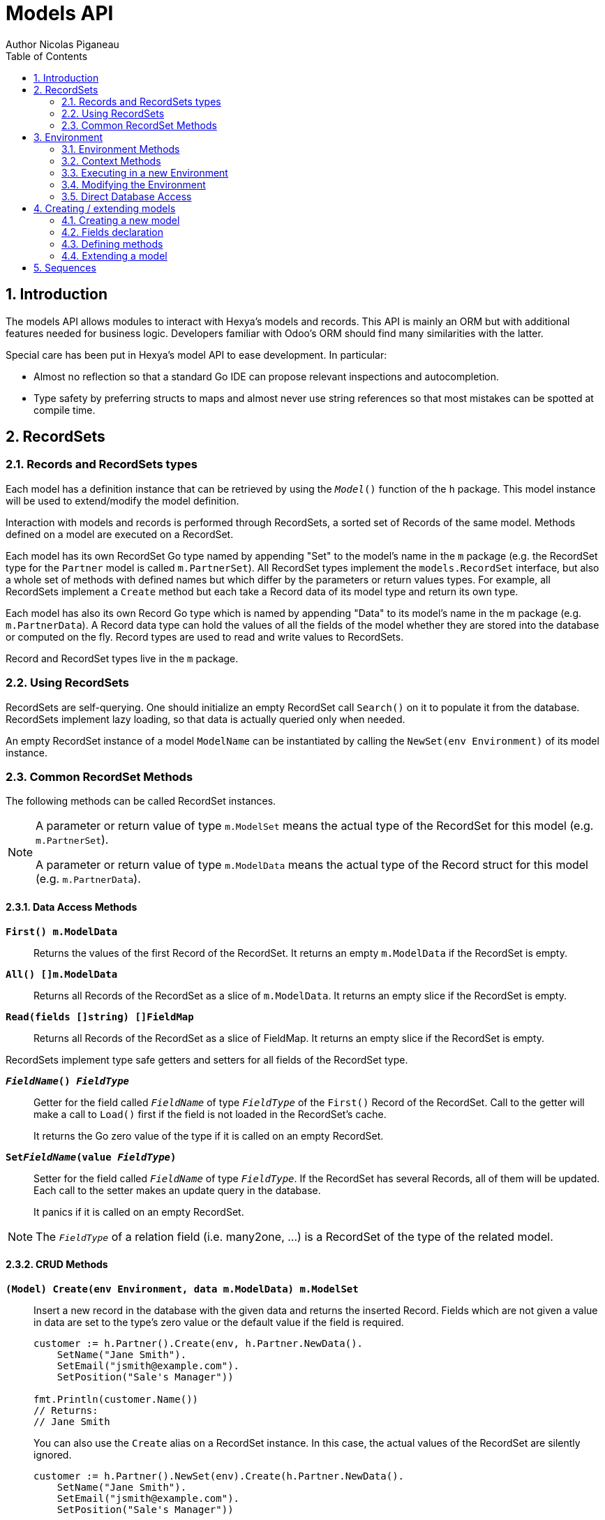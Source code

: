 = Models API
Author Nicolas Piganeau
:prewrap!:
:toc:
:sectnums:

== Introduction

The models API allows modules to interact with Hexya's models and records. This
API is mainly an ORM but with additional features needed for business logic.
Developers familiar with Odoo's ORM should find many similarities with the
latter.

Special care has been put in Hexya's model API to ease development. In
particular:

* Almost no reflection so that a standard Go IDE can propose relevant
inspections and autocompletion.
* Type safety by preferring structs to maps and almost never use string
references so that most mistakes can be spotted at compile time.

== RecordSets

=== Records and RecordSets types

Each model has a definition instance that can be retrieved by using the
`__Model__()` function of the `h` package. This model instance will be used
to extend/modify the model definition.

Interaction with models and records is performed through RecordSets, a sorted
set of Records of the same model. Methods defined on a model are executed on a
RecordSet.

Each model has its own RecordSet Go type named by appending "Set" to the
model's name in the `m` package (e.g. the RecordSet type for the `Partner` model is called
`m.PartnerSet`). All RecordSet types implement the `models.RecordSet` interface, but
also a whole set of methods with defined names but which differ by the
parameters or return values types. For example, all RecordSets implement a
`Create` method but each take a Record data of its model type and return its
own type.

Each model has also its own Record Go type which is named by appending "Data"
to its model's name in the m package (e.g. `m.PartnerData`).
A Record data type can hold the values of all the fields of the model whether they are stored into the database or
computed on the fly.
Record types are used to read and write values to RecordSets.

Record and RecordSet types live in the `m` package.

=== Using RecordSets

RecordSets are self-querying. One should initialize an empty RecordSet call
`Search()` on it to populate it from the database. RecordSets implement lazy
loading, so that data is actually queried only when needed.

An empty RecordSet instance of a model `ModelName` can be instantiated by
calling the `NewSet(env Environment)` of its model instance.

=== Common RecordSet Methods

The following methods can be called RecordSet instances.

[NOTE]
====
A parameter or return value of type `m.ModelSet` means the actual type of
the RecordSet for this model (e.g. `m.PartnerSet`).

A parameter or return value of type `m.ModelData` means the actual type of the
Record struct for this model (e.g. `m.PartnerData`).
====

==== Data Access Methods

`*First() m.ModelData*`::
Returns the values of the first Record of the RecordSet. It returns an empty
`m.ModelData` if the RecordSet is empty.

`*All() []m.ModelData*`::
Returns all Records of the RecordSet as a slice of `m.ModelData`. It returns an
empty slice if the RecordSet is empty.

`*Read(fields []string) []FieldMap*`::
Returns all Records of the RecordSet as a slice of FieldMap. It returns an
empty slice if the RecordSet is empty.

RecordSets implement type safe getters and setters for all fields of the
RecordSet type.

`*__FieldName__() __FieldType__*`::
Getter for the field called `__FieldName__` of type `__FieldType__` of the
`First()` Record of the RecordSet. Call to the getter will make a call to
`Load()` first if the field is not loaded in the RecordSet's cache.
+
It returns the Go zero value of the type if it is called on an empty RecordSet.

`*Set__FieldName__(value __FieldType__)*`::
Setter for the field called `__FieldName__` of type `__FieldType__`. If the
RecordSet has several Records, all of them will be updated. Each call to the
setter makes an update query in the database.
+
It panics if it is called on an empty RecordSet.

NOTE: The `__FieldType__` of a relation field (i.e. many2one, ...) is a
RecordSet of the type of the related model.

==== CRUD Methods

`*(Model) Create(env Environment, data m.ModelData) m.ModelSet*`::
Insert a new record in the database with the given data and returns the
inserted Record. Fields which are not given a value in data are set to the type's zero
value or the default value if the field is required.
+
[source,go]
----
customer := h.Partner().Create(env, h.Partner.NewData().
    SetName("Jane Smith").
    SetEmail("jsmith@example.com").
    SetPosition("Sale's Manager"))

fmt.Println(customer.Name())
// Returns:
// Jane Smith
----
+
You can also use the `Create` alias on a RecordSet instance. In this case,
the actual values of the RecordSet are silently ignored.
+
[source,go]
----
customer := h.Partner().NewSet(env).Create(h.Partner.NewData().
    SetName("Jane Smith").
    SetEmail("jsmith@example.com").
    SetPosition("Sale's Manager"))

fmt.Println(customer.Name())
// Returns:
// Jane Smith

----

`*Write(data m.ModelData) bool*`::
Update records in the database with the given data. Updates are made with a
single SQL query.
+
[source,go]
----
partner := h.Partner().Search(env, q.Partner().Where().Company().Name().Equals("NDP Systèmes"))
partner.Write(h.Partner().NewData().
    SetLang("fr_FR"))
----

`*Unlink() bool*`::
Deletes the database records that are linked with this RecordSet.

`*Load(fields ...FieldName)*`::
Load the data from the database matching the RecordSet current
search condition and store them in cache for access through the getters.
If fields are given, only those fields are fetched.
+
Calling Load on an empty RecordSet with an empty query will have no effect.
To load a whole table, use `SearchAll()`.
+
[source,go]
----
partners := h.Partner().NewSet(env)
partners.Search(q.Partner().Where().Name().ILike("John")).
	Load(h.Partner().Fields().Name(), h.Partner().Fields().Birthday())

// The following lines will not load from the database, but use
// the values cached in the RecordSet.
for _, p := range partners.Records() {
    fmt.Println(p.Name(), p.Birthday())
}
// Returns:
// John Smith 1982-06-03
// John Doo 1975-01-06
----

NOTE: Call to `Load()` is optional. It will be automatically called (without
fields arguments) on the first call to a getter or when calling `Records()`.

TIP: Calling `Load()` with fields arguments before any other call allows to
finely control which fields will be queried from the database since subsequent
calls to a getter will not call `Load()` again if the value is already loaded.


==== Search Methods

`*(Model) Search(env Environment, condition q.ModelCondition) m.ModelSet*`::
Search the database for matching records and return them as RecordSet.
A new Condition instance can be created from `q.Model()`.
+
[source,go]
----
cond := q.Users().Email().ILike("example.com").Or().Email().ILike("example.net")
users := h.Users().Search(env, cond)
----

`*(RecordSet) Search(condition q.ModelCondition) m.ModelSet*`::
Apply the given search condition to the given RecordSet. This will narrow the
RecordSet current filter.
+
====
.Available methods on Condition type
* `And()`
* `AndNot()`
* `AndCond(condition ConditionType)`
* `Or()`
* `OrNot()`
* `OrCond(condition ConditionType)`
====
+
====
.Available operator methods
Depending on the field type, all or part of the following operator methods
will be available:

`Equals`, `NotEquals`, `Greater`, `GreaterOrEqual`, `Lower`, `LowerOrEqual`,
`Like`, `ILike`, `Contains`, `NotContains`, `IContains`, `NotIContains`, `In`,
`NotIn`, `ChildOf`, `IsNull`, `IsNotNull`

Each of these methods take a `value` parameter which is of the same Go type as
the field on which it is applied.

For each of them there are two derived methods suffixed respectively with
`Func` and `Eval` :

- `Func` suffixed methods (e.g. `EqualsFunc`) take as argument a function
whose first argument is a RecordSet and that returns a value with the same Go
type as the field on which it is called.
+
eg. `func(rs models.RecordSet) int64`
+
The function will be evaluated at the time of the query by passing it the
RecordSet we are querying and the result will be substituted in the query.
- `Eval` suffixed methods (e.g. `EqualsEval`) take an expression string as
argument. This expression will be passed as is to the client and evaluated
client side.
+
IMPORTANT: The returned condition of an `Eval` suffixed method cannot be
evaluated on server side. Thus `Eval` suffixed methods must NOT be used
within the `Search()` method.
====
+
====
.Searches on joined tables
Searches can also be performed on joined model fields with the
`__FK__FilteredOn()` methods:

[source,go]
----
cond := q.Users().PartnerFilteredOn(q.Partner().Function().ILike("manager"))
users := h.Users().Search(env, cond)
----

Conditions with `__FK__FilteredOn()` can be nested:

[source,go]
----
cond := q.Users().PartnerFilteredOn(q.Partner().CountryFilteredOn(q.Country().Code.Equals("F")))
----

They can also be mixed with simple conditions:

[source,go]
----
cond := q.Users().PartnerFilteredOn(q.Partner().Function().ILike("manager")).And().Login().ILike("John")
----
====

`*(Model) Browse(env Environment, ids []int64) m.ModelSet*`::
Search the database and returns a RecordSet with the records having the given ids.

`*(RecordSet) Browse(ids []int64) m.ModelSet*`::
Narrows this RecordSet by selecting only those with the given ids.
This function is only a shortcut for `Search` on a list on ids.

`*(Model) BrowseOne(env Environment, id int64) m.ModelSet*`::
`*(RecordSet) BrowseOne(ids int64) m.ModelSet*`::
Same as Browse but for a single id.

`*SearchCount() int*`::
Return the number of records matching the search condition.

`*SearchByName(name string, op operator.Operator, additionalCond Condition, limit int) m.ModelSet*`::
Search for records that have a display name matching the given
`name` pattern when compared with the given `op` operator, while also
matching the optional `additionalCond` condition.
+
This is used for example to provide suggestions based on a partial
value for a relational field. Sometimes be seen as the inverse
function of `NameGet` but it is not guaranteed to be.

`*SearchAll() m.ModelSet*`::
Returns a RecordSet with all the records in the database for the RecordSet's
model.

`*Limit(n int) m.ModelSet*`::
Limit the search to `n` results.

`*Offset(n int) m.ModelSet*`::
Offset the search by `n` results.

`*OrderBy(exprs ...string) m.ModelSet*`::
Order the results by the given expressions. Each expression is a string with a
valid field name and optionally a direction.
+
[source,go]
----
users := h.Users().NewSet(env).SearchAll().OrderBy("Name ASC", "Email DESC", "ID")
----

==== RecordSet Operations

`*Ids() []int64*`::
Return a slice with all the ids of this RecordSet. Performs a lazy loading of
the RecordSet if it is not already loaded.

`*Env() *Environment*`::
Returns the RecordSet's Environment.

`*Len() int*`::
Returns the number of records in this RecordSet.

`*Records() []m.ModelSet*`::
Returns a slice of RecordSets, each with only one Record of the current
RecordSet.

`*EnsureOne()*`::
Check that this RecordSet contains only one Record. Panics if there are more
than one Record or if there are no Records at all.

`*Filtered(fn func(m.ModelSet) bool) m.ModelSet*`::
Select the records in this RecordSet such that fn(Record) is true, and return
them as a RecordSet. Filtered will use the data in cache if present.

NOTE: Unless the RecordSet is already loaded in cache, it might be faster
and more efficient to use `Search()` on the RecordSet to return a filtered
Set.

`*Sorted(less func(RecordSet, RecordSet) bool) m.ModelSet*`::
Returns a sorted copy of this RecordSet. `less(rs1, rs2)` should return true
if rs1 < rs2.
+
The Sort is not guaranteed to be stable.

`*SortedDefault() m.ModelSet*`::
Returns a sorted copy of this RecordSet according to the model's default order.

`*SortedByField(f FieldNamer, reverse bool) m.ModelSet*`::
Returns a sorted copy of this RecordSet by comparing the given field.
If reverse is true, the sort is done in reversed order.

`*Union(other m.ModelSet) m.ModelSet*`::
Returns a new RecordSet that is the union of this RecordSet and the given
`other` RecordSet. The result is guaranteed to be a set of unique records.

`*Subtract(other m.ModelSet) m.ModelSet*`::
Returns a RecordSet with the Records that are in this RecordSet but not in the
given 'other' one. The result is guaranteed to be a set of unique records.

`*Equals(other m.ModelSet) bool*`::
Returns true if this RecordSet is equal to the other RecordSet, that is they
are from the same model and reference the same ids.

== Environment

The Environment stores various contextual data used by the ORM: the database
transaction (for database queries), the current user (for access rights
checking) and the current context (storing arbitrary metadata).

The usual way to get the current Environment is to call `Env()` on a RecordSet.

=== Environment Methods

The following methods are available on the Environment.

`*Cr() *Cursor*`::
Returns the cursor to the database. The cursor is a wrapper around the current
database transaction that can be used for <<Direct Database Access>>.

`*Uid() int64*`::
Returns the user ID of the current user.

`*Context() *types.Context*`::
Returns the context of this Environment. The context is a
read only map for storing arbitrary metadata. See <<Context Methods>>.

=== Context Methods

The Context of an Environment is a readonly map for storing arbitrary
metadata. To modify the context, you need to modify the Environment
(see <<Modifying the Environment>>).

`*HasKey(key string) bool*`::
Returns true if the Context has a value for the given key.

`*Get(key string) interface{}*`::
Returns the value of the Context for the given key. It returns nil if the
Context does not contain this key.

NOTE: If you know the expected return type, you would probably use one of the
following typed methods instead.

`*GetString(key string) string*`::
Returns the value of the given key in this Context as a string.
It panics if the value is not of type string

`*GetInteger(key string) int64*`::
Returns the value of the given key in this Context as an int64.
It panics if the value cannot be casted to int64

`*GetFloat(key string) float64*`::
Returns the value of the given key in this Context as a float64.
It panics if the value cannot be casted to float64

`*GetStringSlice(key string) []string*`::
Returns the value of the given key in this Context as a []string.
It panics if the value is not a slice or if any value is not a string

`*GetIntegerSlice(key string) []int64*`::
Returns the value of the given key in this Context as a []int64.
It panics if the value is not a slice or if any value cannot be casted to int64

`*GetFloatSlice(key string) []float64*`::
Returns the value of the given key in this Context as a []float64.
It panics if the value is not a slice or if any value cannot be casted to
float64

`*SetEntry(key string, value interface{}) *Context*`::
Returns a copy of this Context with the given key set to the given value.

A pointer to a new empty Context can be created with `types.NewContext()`

=== Executing in a new Environment

`*models.ExecuteInNewEnvironment(uid int64, fnct func(Environment)) error*`::
Executes the given `fnct` in a new Environment within a new database
transaction and commit the transaction on success. In case `fnct` panics, the
transaction is rolled back instead and the panic data is returned as error.

`*models.SimulateInNewEnvironment(uid int64, fnct func(Environment)) error*`::
Executes the given `fnct` in a new Environment within a new database
transaction but rolls back the transaction at the end. In case `fnct` panics,
the panic data is returned as error.
+
This function is mainly useful for testing when database modification must be
avoided.

=== Modifying the Environment

The Environment is immutable. It can be customized with the following methods
to be applied on the RecordSet.

`*Sudo(uid ...int64) m.ModelSet*`::
Call the next method as Super User. If uid is given, use the given user id
instead.
+
[source,go]
----
noReplyUser := h.Users().Search(env, q.Users().Email().Equals("no-reply@ndp-systemes.fr")).Limit(1)
partners := h.Partner().Search(env, q.Partner().Name().ILike("John"))

partners.Sudo(noReplyUser.ID()).SendConfirmationEmail()
----

`*WithEnv(env Environment) m.ModelSet*`::
Returns a copy of the current RecordSet with the given Environment.

`*WithContext(key string, value interface{}) m.ModelSet*`::
Returns a copy of the current RecordSet with its context extended by the
given key and value.
+
`WithContext()` panics if the given value is a RecordSet.
You should pass its IDs instead.

`*WithNewContext(context types.Context) m.ModelSet*`::
Returns a copy of the current RecordSet with its context replaced by the
given one.

=== Direct Database Access

Direct database access is possible through the Cursor of the Environment. The
Cursor provides the following methods for accessing the database. All methods
operate inside the current transaction.

`*Execute(query string, args ...interface{}) sql.Result*`::
Execute a query without returning any rows. It panics in case of error.
The args are for any placeholder parameters in the query. Whatever the database
backend used, the placeholder is `?`.

`*Get(dest interface{}, query string, args ...interface{})*`::
Queries a row into the database and maps the result into dest.
The query must return only one row. It panics on errors.

`*Select(dest interface{}, query string, args ...interface{})*`::
Queries multiple rows and map the result into dest which must be a slice.
Select panics on errors.
+
[source,go]
----
type dbStruct struct {
    Name: string
    Age:  int
}
var single dbStruct
var data []dbStruct

rc.env.Cr().Get(&single, "SELECT name, age FROM partner WHERE id = ?", 12)
rc.env.Cr().Select(&data, "SELECT name, age FROM partner WHERE age > ?", 25)
----

NOTE: Direct database access should be avoided whenever possible because it
by-passes all security restrictions. Use the RecordSet API instead.

== Creating / extending models

When developing a Hexya module, you can create your own models and/or
extend in place existing models created by other modules.

All models, fields and methods declarations MUST be made in the `init()` of
the main package or of a package called by the module's main package.

[IMPORTANT]
====
After creating or modifying a model, you must run `hexya generate` to
generate the types in the `h`, `m` and `q` packages before starting the Hexya server.

Running `hexya generate` will also allow you to obtain code completion and
inspections on the newly created types.
====

=== Creating a new model
`*models.NewModel() *Model*`::

Declare a new model. After code generation, the model will be available by `h.__Model__()`.
+
[source,go]
----
// Create a new model called 'User'
models.NewModel("User")

// Call the model anywhere with h.User()
user123 := h.User().BrowseOne(123)
----

The created model will have a single `ID` field which is the model's primary
key. It returns an pointer to the created model instance.

`*models.NewMixinModel() *Model*`::

Declare a new mixin model. Mixin model are not meant to be accessible like a
 regular model but are meant to be mixed in other models.
+
See <<Model Mix In>>

`*models.NewTransientModel() *Model*`::

Creates a new transient model with the given name. Transient model instances
have a limited life time and are automatically removed from database. They
are mainly used for wizards.

=== Fields declaration

Models fields are added by the `AddField` method of a model as in the example below:

[source,go]
----
var fields_Course = map[string]models.FieldDefinition{
    "Name":      fields.Char{String: "Name", Help: "This is the name of the course", Required: true},
    "Date":      fields.Date{String: "Date of the Course"},
    "Teacher":   fields.Many2One{RelationModel: h.Partner(), String: "Teacher"},
    "LimitDate": fields.DateTime{Required: true},
    "Attendees": fields.Many2many{RelationModel: h.Partner(), String: "Attendees"},
}

func init() {
	NewModel("Course")
	h.Course().AddFields(fields_Course)
}
----

NOTE: By convention fields definitions are declared as a package var named `fields___Model__`.
Following this convention allows you to use the `hexya fmt` command to generate automatically the `AddFields` statement in the `init` function.

Available fields types are:

`*fields.Binary{}*`::
A Binary field holds arbitrary data that is meant to be delivered to the
client as a file. Binary fields are mapped to `string` go type.
`*fields.Boolean{}*`::
`*fields.Char{}*`::
A Char field is a string field that is meant to be displayed as a single line
in the client. Char fields are mapped to go strings.
`*fields.Date{}*`::
Date fields are mapped to models.Date structs.
`*fields.DateTime{}*`::
DateTime fields are mapped to models.Date structs.
`*fields.Float{}*`::
`*fields.HTML{}*`::
HTML fields are formatted with their HTML content by the client.
`*fields.Integer{}*`::
`*fields.Many2Many{}*`::
`*fields.Many2One{}*`::
`*fields.One2Many{}*`::
`*fields.One2One{}*`::
`*fields.Rev2One{}*`::
Rev2One fields are the reverse relation of one2one in the model that does not
have an FK.
`*fields.Selection{}*`::
A selection field can have as values only a set of predefined strings.
`*fields.Text{}*`::
A Text field is a string field that is meant to be displayed on multiple lines
in the client. Text fields are mapped to go strings.

==== Overriding fields

Fields attributes can be overridden by using one of the following methods that
apply on a Field instance.

`*(f *Field) SetFieldType(value fieldtype.Type) *Field*` ::
`*(f *Field) SetString(value string) *Field*` ::
`*(f *Field) SetHelp(value string) *Field*` ::
`*(f *Field) SetGroupOperator(value string) *Field*` ::
`*(f *Field) SetRelated(value string) *Field*` ::
`*(f *Field) SetOnDelete(value OnDeleteAction) *Field*` ::
`*(f *Field) SetCompute(value Methoder) *Field*` ::
`*(f *Field) SetDepends(value []string) *Field*` ::
`*(f *Field) SetStored(value bool) *Field*` ::
`*(f *Field) SetRequired(value bool) *Field*` ::
`*(f *Field) SetReadOnly(value bool) *Field*` ::
`*(f *Field) SetReadOnlyFunc(value func(Environment) (bool, Conditioner)) *Field*` ::
`*(f *Field) SetRequiredFunc(value func(Environment) (bool, Conditioner)) *Field*` ::
`*(f *Field) SetInvisibleFunc(value func(Environment) (bool, Conditioner)) *Field*` ::
`*(f *Field) SetUnique(value bool) *Field*` ::
`*(f *Field) SetIndex(value bool) *Field*` ::
`*(f *Field) SetEmbed(value bool) *Field*` ::
`*(f *Field) SetSize(value int) *Field*` ::
`*(f *Field) SetDigits(value nbutils.Digits) *Field*` ::
`*(f *Field) SetNoCopy(value bool) *Field*` ::
`*(f *Field) SetTranslate(value bool) *Field*` ::
`*(f *Field) SetContexts(value FieldContexts) *Field*` ::
`*(f *Field) AddContexts(value FieldContexts) *Field*` ::
`*(f *Field) SetDefault(value func(Environment) interface{}) *Field*` ::
`*(f *Field) SetSelection(value types.Selection) *Field*` ::
`*(f *Field) UpdateSelection(value types.Selection) *Field*` ::
`*(f *Field) SetOnchange(value Methoder) *Field*` ::
`*(f *Field) SetOnchangeWarning(value Methoder) *Field*` ::
`*(f *Field) SetOnchangeFilters(value Methoder) *Field*` ::
`*(f *Field) SetConstraint(value Methoder) *Field*` ::
`*(f *Field) SetInverse(value Methoder) *Field*` ::
`*(f *Field) SetFilter(value Conditioner) *Field*` ::
`*(f *Field) SetRelationModel(value Modeler) *Field*` ::
`*(f *Field) SetM2MRelModel(value Modeler) *Field*` ::
`*(f *Field) SetM2MOurField(value *Field) *Field*` ::
`*(f *Field) SetM2MTheirField(value *Field) *Field*` ::
`*(f *Field) SetReverseFK(value string) *Field*` ::
`*(f *Field) SetSelectionFunc(value func() types.Selection) *Field*` ::


[source,go]
----
course := h.Course().Fields().Name().
    SetString("MyNewName").
    SetHelp("This is the new name of the course")
----

==== Field parameters

Field parameters are set in the params struct that is passed to the field's
creation/override method. Params structs only differ by the options available
to specific types. Below is the list and explanation for each parameter.

===== Field type parameters

`ReverseFK` string::
Set the foreign key field name in the related model for `one2many` and
`rev2one` relations.

`RelationModel` string::
Set the other model for a relation field.

`M2MLinkModelName` string::
Set the name of the intermediate model for a `many2many` relation. This
parameter is mandatory only if there are several `many2many` relations
between the two models.

`M2MOurField` string::
In a `many2many` relation, set the name of the field of the intermediate model
that points to this (our) model. This parameter is mandatory only if the
`many2many` relation is pointing to the same model.

`M2MTheirField` string::
In a `many2many` relation, set the name of the field of the intermediate model
that points to the other (their) model, i.e. the model defined by
`RelationModel`. This parameter is mandatory only if the `many2many` relation
is pointing to the same model.

`OnDelete` OnDeleteAction::
Defines what to do with this record if the target record is deleted. Possible
values are `models.SetNull` (default), `models.Restrict` and `models.Cascade`.

`Selection` types.Selection::
Map of predefined allowed values for a Selection field. The map keys are the
actual values, and the map values are the labels to display for each value.

`Size` int::
Maximum size for the `string` type in database.

`Digits` types.Digit::
Sets the decimal precision to a Go `float` type to store as a decimal type in
database. Digit objects have a `Scale` field that defines the total number of
digits and a `Precision` field that defines the number of digits after the
decimal point.

`JSON` string::
Field's JSON value that will be used for the column name in the database and
for json serialization to the client.

`Translate` bool::
Set to true if the value of this field must be translated in the user
interface. This can be the case for product names or descriptions for
instance.

`GoType` interface{}::
Specifies the go type to which the field should be mapped. `GoType` should be
set to a pointer to such a type's value.
+
If the given type is not a standard type then it must implement `driver.Valuer`
and `sql.Scanner` interfaces.
+
[source,go]
----
var fields_Session = map[string]models.FieldDefinition{
    "Room No": models.IntegerField{GoType: new(int16)},
}
----

===== Field's metadata parameters

`String` string::
Field's label inside the application.
`Help` string::
Field's help typically displayed as tooltip.

===== Field's modifiers parameters

`Required` bool::
Defines the field as required (i.e. not null).

`RequiredFunc` func(Environment) (bool, Conditioner)::
Defines the field as required depending on the returned values of the given function.
+
If the second parameter is not nil, the condition is passed as is to the client for evaluation.
+
If the second parameter is nil, then the first returned argument will define if the field is required.

`ReadOnly` bool::
This field will be shown as read only on all views.
Note that this does not prevent setting the field by code or through a method.

`ReadOnlyFunc` func(Environment) (bool, string)::
Dynamic version of `ReadOnly`. Works the same way as `RequiredFunc`.

`InvisibleFunc` func(Environment) (bool, string)::
Defines if the field should be visible in views. Works the same way as `RequiredFunc`.

`Unique` bool::
Defines the field as unique in the database table.

`Index` bool::
Creates an index on this field in the database.

`NoCopy` bool::
Fields marked with this tag will not be copied when a record is duplicated.

`Default` func(Environment) interface{}::
Function that will be called by clients to set a default value in the user
interface before calling Create.
+
The default value will also be set when calling Create only if this is a required field and no value is set.

`OnChange` Methoder::
The method to call when this field is changed in the interface.
The value must be a method on this RecordSet with the following
signature, which returns a Record with the values to update and a slice of
field names to unset.
+
[source,go]
----
func (m.ModelSet) m.ModelData
----

NOTE: OnChange function is called only when the modification is done in the
interface, not by code.

IMPORTANT: OnChange methods are executed in an isolated environment that is
rolled back after execution. You should therefore not try to create or
write any RecordSet in these methods, or they will fail.

`Constraint` Methoder::
The method to call to validate the value of this field in a record.
The value must be a method on this RecordSet with the following
signature:
+
[source,go]
----
func (m.ModelSet)
----

The given method must panic if the given RecordSet is not valid.

NOTE: Several fields can set their `Constraint:` to the same method. In this
case the method will only be called once, even if both fields are modified.

`GroupOperator` string::
A valid database function name that will be used on this field when aggregating
the model. It defaults to `sum`.

===== Computed fields parameters

`Compute` Methoder::
Declares this field as a computed field. The value must be a
method on this RecordSet with the following signature, which returns a
Record struct with the values to update.
+
[source,go]
----
func (m.ModelSet) m.ModelData
----

`Inverse` Methoder::
Declares an inverse method for a computed field. This method will be called when
the field is set and must write directly its changes to the database. The given
method must have the following signature:
+
[source,go]
----
func (m.ModelSet, valueType)
----

where `valueType` is the go type for the given field value.

`Related` string::
Declares this field as a related field, i.e. a field that is automatically
synchronized with another field. The value must be a path string to the
related field starting from the current RecordSet
(e.g. `"Customer.Country.Name"`).

`Stored` bool::
For a computed field, if true then the field will be stored into the database.
Recomputation will be triggered by the data in the `Depends` parameter.
+
Storing a computed field allows to make queries on its value and speeds up
reading of the RecordSet. However, the updates can be slowed down,
especially when multiple triggers are fired at the same time.

`Depends` string::
Defines the fields on which to trigger recomputation of this field. This is
relevant only for computed fields with the `Stored` parameter set to true.
+
Value must be a comma separated list of paths to fields used in the
computation of this field. Paths may go through `one2many` or `many2many`
fields. In this case all the fields that would match will be used as triggers.

`Embed` bool::
Embed the model of the related field into this model. This field must be a
`many2one` field.
+
When embedded, all the fields of the RecordSet pointed by this field
will be automatically added as `Related` fields, so that they can be accessed
directly from this RecordSet.

NOTE: Only the fields of the embedded model will be accessible from this
model, not its methods.

==== Reserved field names

Fields that are given the following names will have special behaviours
described below.

`Name` CharField::
The Record's name. It will be used by default in user interfaces for display
when this Record is referred to (for instance as an FK of another model).
+
This behaviour can be changed by overriding the `NameGet` method of the model.

`Parent` Many2OneField::
Used in recursive models for the foreign key to this Record's parent Record of
the same model.

==== Setting constraints on fields

===== SQL constraints

SQL Constraints are managed by the following Model methods that must be run
before bootstrap.

`*(*Model) AddSQLConstraint(name, sql, errorString string)*`::
Adds an SQL constraint to this model. `name` is an arbitrary name to reference
this constraint. It will be appended by the table name in the database, so
there is only need to ensure that it is unique in this model. `sql` is
constraint definition to pass to the database. `errorString` is the text to
display to the user when the constraint is violated

`*(*Model) RemoveSQLConstraint(name)*`::
Removes the constraint previously created with the given name. This is
intended for use in a module that want to override the behaviour of a
previously installed other module.

=== Defining methods

Models' methods are defined in a module and can be overridden by any other
module, with the ability to call the original method through `Super()`. This
way, methods can be overridden several times by different modules to
iteratively add new features.

Each override of a method is declared by a so-called "layer function" with the
actual implementation. Layer functions must meet the following constraints:

* Its first argument is the method's receiver. It must be of the
`m.ModelSet` type.
* It must panic when an error is encountered to force transaction rollback
(or solve the error directly if possible).

--

`*(*Model) NewMethod(methodName string, layerFunction interface{}) *Method*`::
Declares a new method `methodName` on this model and apply the given `layerFunction` as
first "layer function".

--

[source,go]
----
// UpdateBirthday updates this partner's birthday with the given birthday.
func partner_UpdateBirthday() (rs m.PartnerSet, birthday time.Time) {
    rs.SetBirthday(Date(birthDay))
}

func init() {
	// Declare a new method called 'UpdateBirthday' on the 'Partner' model
    h.Partner().NewMethod("UpdateBirthday", partner_UpdateBirthday)
}
----

NOTE: By convention method functions are named `__model_____MethodName__` (e.g. `partner_UpdateBirthday`).
Following this convention allows you to use the `hexya fmt` command to generate automatically the `NewMethod` statement in the `init` function.

NOTE: Documentation of methods is important as it will be extracted by code generation.
It should start by the method name.

`*(*Method) Extend(layerFunction interface{}) *Method*`::
Extends the method with the given `layerFunction`.
+
The layer function should call itself on the RecordSet `Super()` object to
call the previous layer.
+
[source,go]
----
h.Partner().Methods().UpdateBirthday().Extend(
    func(rs m.PartnerSet, birthday time.Time) {
        rs.Super().UpdateBirthday(birthday)
        rs.SetAge(Time.Now().Year() - birthday.Year())
    })
----

NOTE: The `functionLayer` passed to `Extend` must have the same signature
as that of the first layer passed to `DeclareMethod`.

`*(m.ModelSet) Super() m.ModelSet*`::
Returns a RecordSet with a modified callstack so that call to the current
method will execute the next method layer.
+
Calls to a different method than the current method will call its next layer
only if the current method has been called from a layer of the other method.
Otherwise, it will be the same as calling the other method directly.

=== Extending a model

Models can be extended by 3 different ways:

Extension::
Directly add fields and methods to existing models.

Mix In::
Add all fields and methods from a model to another model.

Embedding::
Allow direct access to all fields of another model. Embedding only applies to
fields, not methods.

==== Model Extension

See <<Fields declaration>> for how to add a field in a model. Fields can be
added to a model in any module, not only the module in which the model is
created.

See also <<Defining methods>> to see how to add or override methods in a model.

==== Model Mix In

`*(*Model) InheritModel(mixInModel *Model)*`::
Extend this model by importing all fields and methods of `mixInModel`.
`mixInModel` must have been created by `NewMixinModel()`.

If a field name conflicts with an existing field name in the model, then:

.Field overriding rules
- Fields defined in the target model override fields defined in any mixin model
- Fields defined in a mixin override fields defined in another mixin of same
priority (i.e. general or specific) imported before.

If a method name conflicts with an existing method name in the model, then:

.Method overriding rules
- Methods defined in the target model extend methods of the mixin model.
- Methods defined in a mixin extend methods defined of another mixin of same
priority (i.e. general or specific) imported before.

Use `Super()` in extending implementation to access the implementation of
the lower level mixins.

NOTE: When mixing in a model, the database columns are copied into the table of
the target model, resulting in an independent model. However, all extensions of
the mixin model are taken into account and apply to all the target models, even
if the extension has been defined after the mixing in.

==== Model Embedding

Model embedding allows a model to read fields of another model just as if they
were normal fields of the model.

To embed a model, define a `Many2One` field pointing at the model to embed and
add the `Embed` tag to it.

NOTE: Embedding does not allow direct access to the embedded model methods.

== Sequences
You can use the ORM to create and use custom sequences.

You can create a new database sequence with the `models.NewSequence()`
function. You can then use the `NextValue()` method to get the next value.

Use `models.MustGetSequence()` to retrieve a sequence.

NOTE: Since sequences are not rollbacked, several calls to `NextValue()` do
not necessarily give two following numbers.

[source,go]
----
seq := models.NewSequence("MySequence")

seq2 := models.MustGetSequence("MySequence")
for i := 0; i < 10; i++ {
    val := seq2.NextValue()
    fmt.Println("Sequence: ", i, val)
}
----